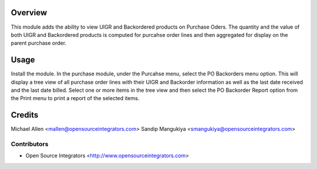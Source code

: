 Overview
========
This module adds the ability to view UIGR and Backordered products on Purchase Oders.
The quantity and the value of both UIGR and Backordered products is computed for
purcahse order lines and then aggregated for display on the parent purchase order.

Usage
=====
Install the module. In the purchase module, under the Purcahse menu, select the 
PO Backorders menu option. This will display a tree view of all purchase order lines
with their UIGR and Backorder information as well as the last date received and the
last date billed. Select one or more items in the tree view and then select the 
PO Backorder Report option from the Print menu to print a report of the selected items.


Credits
=======
Michael Allen <mallen@opensourceintegrators.com>
Sandip Mangukiya <smangukiya@opensourceintegrators.com>


Contributors
------------

* Open Source Integrators <http://www.opensourceintegrators.com>
